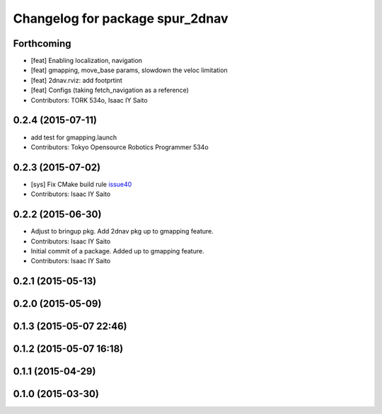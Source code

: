 ^^^^^^^^^^^^^^^^^^^^^^^^^^^^^^^^
Changelog for package spur_2dnav
^^^^^^^^^^^^^^^^^^^^^^^^^^^^^^^^

Forthcoming
-----------
* [feat] Enabling localization, navigation
* [feat] gmapping, move_base params, slowdown the veloc limitation
* [feat] 2dnav.rviz: add footprtint
* [feat] Configs (taking fetch_navigation as a reference)
* Contributors: TORK 534o, Isaac IY Saito

0.2.4 (2015-07-11)
------------------
* add test for gmapping.launch
* Contributors: Tokyo Opensource Robotics Programmer 534o

0.2.3 (2015-07-02)
------------------
* [sys] Fix CMake build rule `issue40 <https://github.com/tork-a/spur/pull/40>`_
* Contributors: Isaac IY Saito

0.2.2 (2015-06-30)
------------------
* Adjust to bringup pkg. Add 2dnav pkg up to gmapping feature.
* Contributors: Isaac IY Saito

* Initial commit of a package. Added up to gmapping feature.
* Contributors: Isaac IY Saito

0.2.1 (2015-05-13)
------------------

0.2.0 (2015-05-09)
------------------

0.1.3 (2015-05-07 22:46)
------------------------

0.1.2 (2015-05-07 16:18)
------------------------

0.1.1 (2015-04-29)
------------------

0.1.0 (2015-03-30)
------------------

